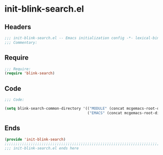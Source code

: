 * init-blink-search.el
:PROPERTIES:
:HEADER-ARGS: :tangle (concat temporary-file-directory "init-blink-search.el") :lexical t
:END:

** Headers
#+begin_src emacs-lisp
;;; init-blink-search.el -- Emacs initialization config -*- lexical-binding: t; -*-
;;; Commentary:
#+end_src

** Require
#+BEGIN_SRC emacs-lisp
;;; Require:
(require 'blink-search)

#+END_SRC

** Code

#+begin_src emacs-lisp
;;; Code:

(setq blink-search-common-directory '(("MODULE" (concat mcgemacs-root-dir "/site-lisp/extensions/"))
                                      ("EMACS" (concat mcgemacs-root-dir "/config-org/"))))
#+end_src

** Ends
#+BEGIN_SRC emacs-lisp
(provide 'init-blink-search)
;;;;;;;;;;;;;;;;;;;;;;;;;;;;;;;;;;;;;;;;;;;;;;;;;;;;;;;;;;;;;;;;;;;;;;;;
;;; init-blink-search.el ends here
#+END_SRC

